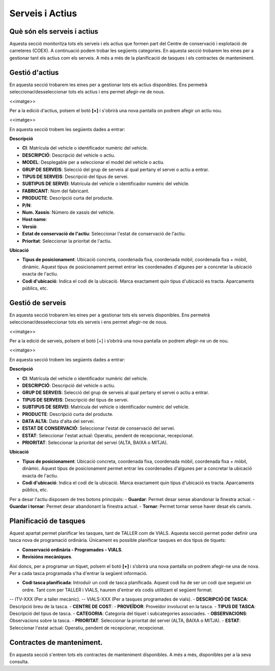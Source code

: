 Serveis i Actius
=====

.. _Overview:

Què són els serveis i actius
------------

Aquesta secció monitoritza tots els serveis i els actius que formen part del Centre de conservació i explotació de carreteres (COEX). A continuació podem trobar les següents categories. En aquesta secció trobarem les eines per a gestionar tant els actius com els serveis. A més a més de la planificació de tasques i els contractes de manteniment. 


Gestió d'actius
------------

En aquesta secció trobarem les eines per a gestionar tots els actius disponibles. Ens permetrà seleccionar/desseleccionar tots els actius i ens permet afegir-ne de nous.

<<imatge>>

Per a la edició d'actius, polsem el botó **[+]** i s'obrirà una nova pantalla on podrem afegir un actiu nou. 

<<imatge>>

En aquesta secció trobem les següents dades a entrar:

**Descripció**

- **CI**: Matrícula del vehicle o identificador numèric del vehicle.
- **DESCRIPCIÓ**: Descripció del vehicle o actiu.
- **MODEL**: Desplegable per a seleccionar el model del vehicle o actiu.
- **GRUP DE SERVEIS**: Selecció del grup de serveis al qual pertany el servei o actiu a entrar.
- **TIPUS DE SERVEIS**: Descripció del tipus de servei.
- **SUBTIPUS DE SERVEI**: Matrícula del vehicle o identificador numèric del vehicle.
- **FABRICANT**: Nom del fabricant.
- **PRODUCTE**: Descripció curta del producte.
- **P/N**:
- **Num. Xassís**: Número de xassís del vehicle.
- **Host name**:
- **Versió**:
- **Estat de conservació de l'actiu**: Seleccionar l'estat de conservació de l'actiu.
- **Prioritat**: Seleccionar la prioritat de l'actiu.

**Ubicació**

- **Tipus de posicionament**: Ubicació concreta, coordenada fixa, coordenada mòbil, coordenada fixa + mòbil, dinàmic. Aquest tipus de posicionament permet entrar les coordenades d'algunes per a concretar la ubicació exacta de l'actiu.
- **Codi d'ubicació**: Indica el codi de la ubicació. Marca exactament quin tipus d'ubicació es tracta. Aparcaments públics, etc.

Gestió de serveis
------------

En aquesta secció trobarem les eines per a gestionar tots els serveis disponibles. Ens permetrà seleccionar/desseleccionar tots els serveis i ens permet afegir-ne de nous.

<<imatge>>

Per a la edició de serveis, polsem el botó [+] i s’obrirà una nova pantalla on podrem afegir-ne un de nou.

<<imatge>>

En aquesta secció trobem les següents dades a entrar:

**Descripció**

- **CI**: Matrícula del vehicle o identificador numèric del vehicle.
- **DESCRIPCIÓ**: Descripció del vehicle o actiu.
- **GRUP DE SERVEIS**: Selecció del grup de serveis al qual pertany el servei o actiu a entrar.
- **TIPUS DE SERVEIS**: Descripció del tipus de servei.
- **SUBTIPUS DE SERVEI**: Matrícula del vehicle o identificador numèric del vehicle.
- **PRODUCTE**: Descripció curta del producte.
- **DATA ALTA**: Data d'alta del servei.
- **ESTAT DE CONSERVACIÓ**: Seleccionar l'estat de conservació del servei.
- **ESTAT**: Seleccionar l'estat actual: Operatiu, pendent de recepcionar, recepcionat.
- **PRIORITAT**: Seleccionar la prioritat del servei (ALTA, BAIXA o MITJA).

**Ubicació**

- **Tipus de posicionament**: Ubicació concreta, coordenada fixa, coordenada mòbil, coordenada fixa + mòbil, dinàmic. Aquest tipus de posicionament permet entrar les coordenades d'algunes per a concretar la ubicació exacta de l'actiu.
- **Codi d'ubicació**: Indica el codi de la ubicació. Marca exactament quin tipus d'ubicació es tracta. Aparcaments públics, etc.

Per a desar l'actiu disposem de tres botons principals:
- **Guardar**: Permet desar sense abandonar la finestra actual.
- **Guardar i tornar**: Permet desar abandonant la finestra actual.
- **Tornar**: Permet tornar sense haver desat els canvis.

Planificació de tasques
------------

Aquest apartat permet planificar les tasques, tant de TALLER com de VIALS. Aquesta secció permet poder definir una tasca nova de programació ordinària. Únicament es possible planificar tasques en dos tipus de tíquets:

- **Conservació ordinària - Programades - VIALS**.
- **Revisións mecàniques**.

Així doncs, per a programar un tíquet, polsem el botó **[+]** i s’obrirà una nova pantalla on podrem afegir-ne una de nova. Per a cada tasca programada s'ha d'entrar la següent informació.

- **Codi tasca planificada**: Introduïr un codi de tasca planificada. Aquest codi ha de ser un codi que segueixi un ordre. Tant com per TALLER i VIALS, haurem d'entrar els codis utilitzant el següent format:
-- ITV-XXX (Per a taller mecànic).
-- VIALS-XXX (Per a tasques programades de vials).
- **DESCRIPCIÓ DE TASCA**: Descripció breu de la tasca.
- **CENTRE DE COST**: 
- **PROVEÏDOR**: Proveïdor involucrat en la tasca.
- **TIPUS DE TASCA**: Descripció del tipus de tasca.
- **CATEGORIA**: Categoria del tíquet i subcategories associades.
- **OBSERVACIONS**: Observacions sobre la tasca.
- **PRIORITAT**: Seleccionar la prioritat del servei (ALTA, BAIXA o MITJA).
- **ESTAT**: Seleccionar l'estat actual: Operatiu, pendent de recepcionar, recepcionat.

Contractes de manteniment.
------------

En aquesta secció s'entren tots els contractes de manteniment disponibles. A més a més, disponibles per a la seva consulta.
